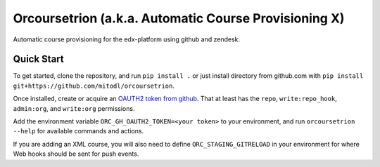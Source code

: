 Orcoursetrion (a.k.a. Automatic Course Provisioning X)
------------------------------------------------------
.. image:: https://img.shields.io/travis/mitodl/orcoursetrion.svg
    :target: https://travis-ci.org/mitodl/orcoursetrion
.. image:: https://img.shields.io/coveralls/mitodl/orcoursetrion.svg
    :target: https://coveralls.io/r/mitodl/orcoursetrion
.. image:: https://img.shields.io/pypi/dm/orcoursetrion.svg
    :target: https://pypi.python.org/pypi/orcoursetrion
.. image:: https://img.shields.io/pypi/v/orcoursetrion.svg
    :target: https://pypi.python.org/pypi/orcoursetrion
.. image:: https://img.shields.io/github/issues/mitodl/orcoursetrion.svg
    :target: https://github.com/mitodl/orcoursetrion/issues
.. image:: https://img.shields.io/badge/license-BSD-blue.svg
    :target: https://github.com/mitodl/orcoursetrion/blob/master/LICENSE
.. image:: https://readthedocs.org/projects/orcoursetrion/badge/?version=latest
    :target: http://orcoursetrion.rtfd.org/en/latest
.. image:: https://readthedocs.org/projects/orcoursetrion/badge/?version=release
    :target: http://orcoursetrion.rtfd.org/en/release


Automatic course provisioning for the edx-platform using github and
zendesk.


Quick Start
===========

To get started, clone the repository, and run ``pip install .`` or
just install directory from github.com with ``pip install
git+https://github.com/mitodl/orcoursetrion``.

Once installed, create or acquire an `OAUTH2 token from github
<https://help.github.com/articles/creating-an-access-token-for-command-line-use/>`_.
That at least has the ``repo``, ``write:repo_hook``, ``admin:org``,
and ``write:org`` permissions.

Add the environment variable ``ORC_GH_OAUTH2_TOKEN=<your token>``
to your environment, and run ``orcoursetrion --help`` for available
commands and actions.

If you are adding an XML course, you will also need to define
``ORC_STAGING_GITRELOAD`` in your environment for where Web hooks
should be sent for push events.
